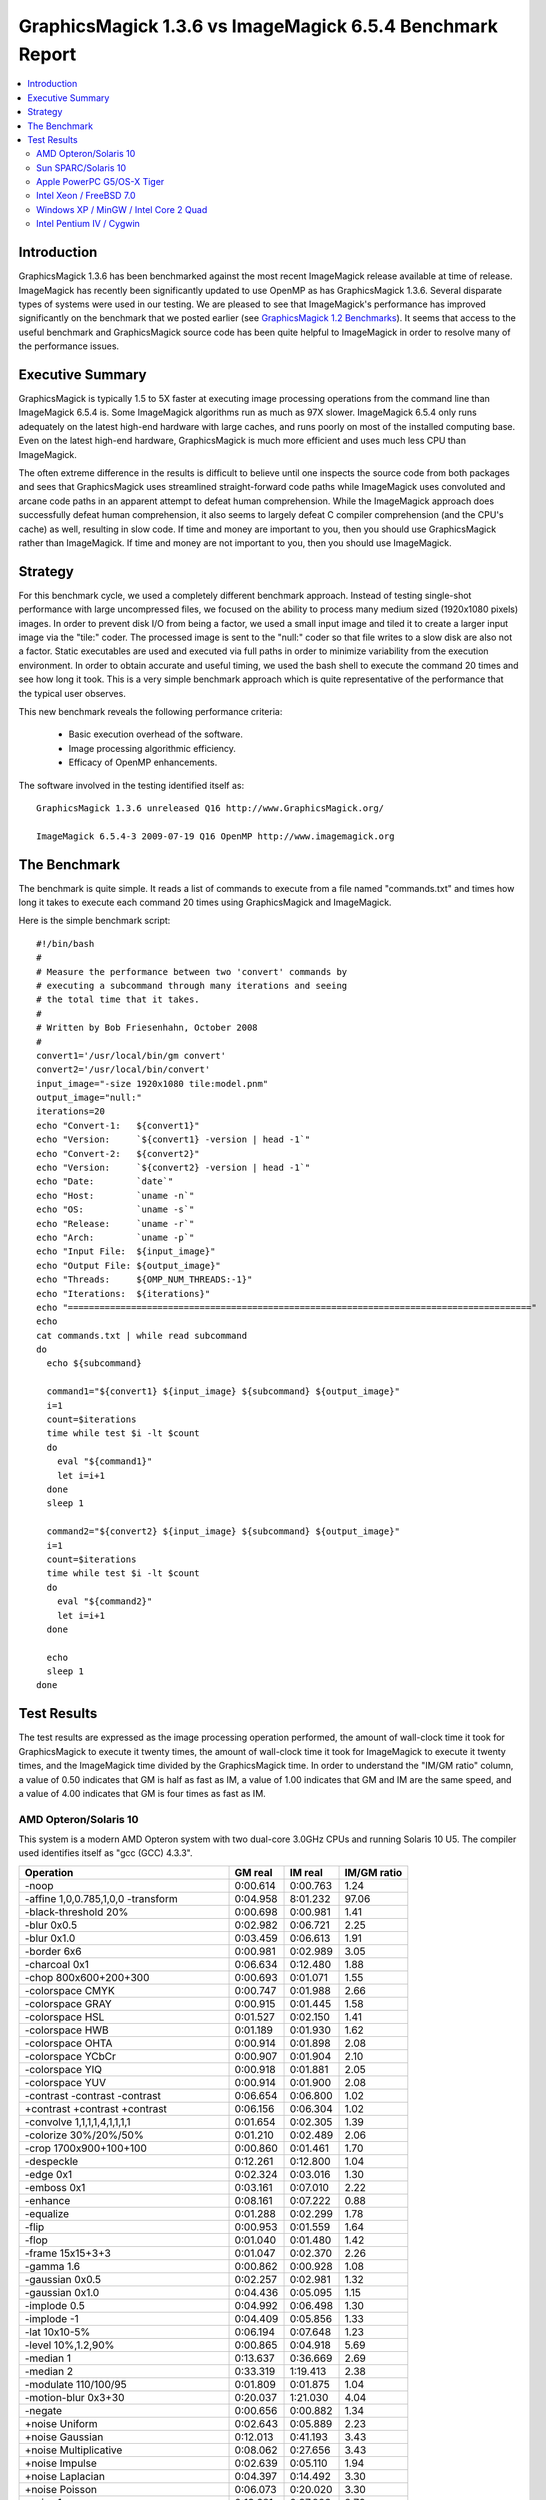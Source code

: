 .. This text is in reStucturedText format, so it may look a bit odd.
.. See http://docutils.sourceforge.net/rst.html for details.

==========================================================
GraphicsMagick 1.3.6 vs ImageMagick 6.5.4 Benchmark Report
==========================================================

.. _`GraphicsMagick 1.2 Benchmarks` : benchmarks-1.2.html

.. contents::
  :local:

Introduction
============

GraphicsMagick 1.3.6 has been benchmarked against the most recent
ImageMagick release available at time of release. ImageMagick has
recently been significantly updated to use OpenMP as has
GraphicsMagick 1.3.6. Several disparate types of systems were used in
our testing. We are pleased to see that ImageMagick's performance has
improved significantly on the benchmark that we posted earlier (see
`GraphicsMagick 1.2 Benchmarks`_). It seems that access to the useful
benchmark and GraphicsMagick source code has been quite helpful to
ImageMagick in order to resolve many of the performance issues.

Executive Summary
=================

GraphicsMagick is typically 1.5 to 5X faster at executing image
processing operations from the command line than ImageMagick 6.5.4 is.
Some ImageMagick algorithms run as much as 97X slower. ImageMagick
6.5.4 only runs adequately on the latest high-end hardware with large
caches, and runs poorly on most of the installed computing base. Even
on the latest high-end hardware, GraphicsMagick is much more efficient
and uses much less CPU than ImageMagick.

The often extreme difference in the results is difficult to believe
until one inspects the source code from both packages and sees that
GraphicsMagick uses streamlined straight-forward code paths while
ImageMagick uses convoluted and arcane code paths in an apparent
attempt to defeat human comprehension. While the ImageMagick approach
does successfully defeat human comprehension, it also seems to largely
defeat C compiler comprehension (and the CPU's cache) as well,
resulting in slow code. If time and money are important to you, then
you should use GraphicsMagick rather than ImageMagick. If time and
money are not important to you, then you should use ImageMagick.

Strategy
========

For this benchmark cycle, we used a completely different benchmark
approach. Instead of testing single-shot performance with large
uncompressed files, we focused on the ability to process many medium
sized (1920x1080 pixels) images. In order to prevent disk I/O from
being a factor, we used a small input image and tiled it to create a
larger input image via the "tile:" coder. The processed image is sent
to the "null:" coder so that file writes to a slow disk are also not a
factor.  Static executables are used and executed via full paths in
order to minimize variability from the execution environment. In order
to obtain accurate and useful timing, we used the bash shell to
execute the command 20 times and see how long it took. This is a very
simple benchmark approach which is quite representative of the
performance that the typical user observes.

This new benchmark reveals the following performance criteria:

  * Basic execution overhead of the software.
  
  * Image processing algorithmic efficiency.
  
  * Efficacy of OpenMP enhancements.

The software involved in the testing identified itself as::

  GraphicsMagick 1.3.6 unreleased Q16 http://www.GraphicsMagick.org/

  ImageMagick 6.5.4-3 2009-07-19 Q16 OpenMP http://www.imagemagick.org

The Benchmark
=============

The benchmark is quite simple. It reads a list of commands to execute
from a file named "commands.txt" and times how long it takes to
execute each command 20 times using GraphicsMagick and ImageMagick.

Here is the simple benchmark script::

  #!/bin/bash
  #
  # Measure the performance between two 'convert' commands by
  # executing a subcommand through many iterations and seeing
  # the total time that it takes.
  #
  # Written by Bob Friesenhahn, October 2008
  #
  convert1='/usr/local/bin/gm convert'
  convert2='/usr/local/bin/convert'
  input_image="-size 1920x1080 tile:model.pnm"
  output_image="null:"
  iterations=20
  echo "Convert-1:   ${convert1}"
  echo "Version:     `${convert1} -version | head -1`"
  echo "Convert-2:   ${convert2}"
  echo "Version:     `${convert2} -version | head -1`"
  echo "Date:        `date`"
  echo "Host:        `uname -n`"
  echo "OS:          `uname -s`"
  echo "Release:     `uname -r`"
  echo "Arch:        `uname -p`"
  echo "Input File:  ${input_image}"
  echo "Output File: ${output_image}"
  echo "Threads:     ${OMP_NUM_THREADS:-1}"
  echo "Iterations:  ${iterations}"
  echo "========================================================================================"
  echo
  cat commands.txt | while read subcommand
  do
    echo ${subcommand}
  
    command1="${convert1} ${input_image} ${subcommand} ${output_image}"
    i=1
    count=$iterations
    time while test $i -lt $count
    do
      eval "${command1}"
      let i=i+1
    done
    sleep 1
  
    command2="${convert2} ${input_image} ${subcommand} ${output_image}"
    i=1
    count=$iterations
    time while test $i -lt $count
    do
      eval "${command2}"
      let i=i+1
    done
  
    echo
    sleep 1
  done

Test Results
============

The test results are expressed as the image processing operation
performed, the amount of wall-clock time it took for GraphicsMagick to
execute it twenty times, the amount of wall-clock time it took for
ImageMagick to execute it twenty times, and the ImageMagick time
divided by the GraphicsMagick time. In order to understand the "IM/GM
ratio" column, a value of 0.50 indicates that GM is half as fast as
IM, a value of 1.00 indicates that GM and IM are the same speed, and a
value of 4.00 indicates that GM is four times as fast as IM.

AMD Opteron/Solaris 10
----------------------

This system is a modern AMD Opteron system with two dual-core 3.0GHz
CPUs and running Solaris 10 U5. The compiler used identifies itself as
"gcc (GCC) 4.3.3".

============================================== ========== ========== ===========
Operation                                      GM real    IM real    IM/GM ratio
============================================== ========== ========== ===========
-noop                                            0:00.614   0:00.763    1.24
-affine 1,0,0.785,1,0,0 -transform               0:04.958   8:01.232   97.06
-black-threshold 20%                             0:00.698   0:00.981    1.41
-blur 0x0.5                                      0:02.982   0:06.721    2.25
-blur 0x1.0                                      0:03.459   0:06.613    1.91
-border 6x6                                      0:00.981   0:02.989    3.05
-charcoal 0x1                                    0:06.634   0:12.480    1.88
-chop 800x600+200+300                            0:00.693   0:01.071    1.55
-colorspace CMYK                                 0:00.747   0:01.988    2.66
-colorspace GRAY                                 0:00.915   0:01.445    1.58
-colorspace HSL                                  0:01.527   0:02.150    1.41
-colorspace HWB                                  0:01.189   0:01.930    1.62
-colorspace OHTA                                 0:00.914   0:01.898    2.08
-colorspace YCbCr                                0:00.907   0:01.904    2.10
-colorspace YIQ                                  0:00.918   0:01.881    2.05
-colorspace YUV                                  0:00.914   0:01.900    2.08
-contrast -contrast -contrast                    0:06.654   0:06.800    1.02
+contrast +contrast +contrast                    0:06.156   0:06.304    1.02
-convolve 1,1,1,1,4,1,1,1,1                      0:01.654   0:02.305    1.39
-colorize 30%/20%/50%                            0:01.210   0:02.489    2.06
-crop 1700x900+100+100                           0:00.860   0:01.461    1.70
-despeckle                                       0:12.261   0:12.800    1.04
-edge 0x1                                        0:02.324   0:03.016    1.30
-emboss 0x1                                      0:03.161   0:07.010    2.22
-enhance                                         0:08.161   0:07.222    0.88
-equalize                                        0:01.288   0:02.299    1.78
-flip                                            0:00.953   0:01.559    1.64
-flop                                            0:01.040   0:01.480    1.42
-frame 15x15+3+3                                 0:01.047   0:02.370    2.26
-gamma 1.6                                       0:00.862   0:00.928    1.08
-gaussian 0x0.5                                  0:02.257   0:02.981    1.32
-gaussian 0x1.0                                  0:04.436   0:05.095    1.15
-implode 0.5                                     0:04.992   0:06.498    1.30
-implode -1                                      0:04.409   0:05.856    1.33
-lat 10x10-5%                                    0:06.194   0:07.648    1.23
-level 10%,1.2,90%                               0:00.865   0:04.918    5.69
-median 1                                        0:13.637   0:36.669    2.69
-median 2                                        0:33.319   1:19.413    2.38
-modulate 110/100/95                             0:01.809   0:01.875    1.04
-motion-blur 0x3+30                              0:20.037   1:21.030    4.04
-negate                                          0:00.656   0:00.882    1.34
+noise Uniform                                   0:02.643   0:05.889    2.23
+noise Gaussian                                  0:12.013   0:41.193    3.43
+noise Multiplicative                            0:08.062   0:27.656    3.43
+noise Impulse                                   0:02.639   0:05.110    1.94
+noise Laplacian                                 0:04.397   0:14.492    3.30
+noise Poisson                                   0:06.073   0:20.020    3.30
-noise 1                                         0:13.681   0:37.003    2.70
-noise 2                                         0:33.581   1:19.499    2.37
-normalize                                       0:01.148   0:02.136    1.86
-fill blue -fuzz 35% -opaque red                 0:00.736   0:01.207    1.64
-paint 0x1                                       0:04.093   0:05.946    1.45
-raise 10x10                                     0:00.607   0:00.839    1.38
-density 75x75 -resample 50x50                   0:02.408   0:04.989    2.07
-recolor '1,0,0,0,1,0,0,0,1'                     0:00.575   0:01.716    2.98
-recolor '0,0,1,0,1,0,1,0,0'                     0:00.845   0:01.694    2.00
-recolor '0.9,0,0,0,0.9,0,0,0,1.2'               0:00.935   0:01.620    1.73
-recolor '.22,.72,.07,.22,.72,.07,.22,.72,.07'   0:00.940   0:01.625    1.73
-resize 10%                                      0:01.305   0:01.680    1.29
-resize 50%                                      0:01.788   0:02.587    1.45
-resize 150%                                     0:06.742   0:08.638    1.28
-roll +20+10                                     0:00.976   0:01.603    1.64
-rotate 0                                        0:01.027   0:01.481    1.44
-rotate 45                                       0:14.756   0:19.704    1.34
-rotate 90                                       0:01.504   0:01.861    1.24
-rotate 180                                      0:01.040   0:01.494    1.44
-rotate 270                                      0:01.503   0:01.910    1.27
-shade 30x30                                     0:02.127   0:02.577    1.21
-sharpen 0x0.5                                   0:02.252   0:02.962    1.32
-sharpen 0x1.0                                   0:04.509   0:05.094    1.13
-shave 10x10                                     0:00.954   0:01.632    1.71
-shear 45x45                                     0:10.692   0:26.365    2.47
-solarize 50%                                    0:00.706   0:00.850    1.20
-spread 1                                        0:01.068   0:06.055    5.67
-spread 3                                        0:01.117   0:06.116    5.48
-swirl 90                                        0:04.403   0:05.827    1.32
-threshold 35%                                   0:00.792   0:00.909    1.15
-fuzz 35% -transparent red                       0:00.762   0:01.343    1.76
-trim                                            0:00.910   0:01.710    1.88
-unsharp 0x0.5+20+1                              0:03.224   0:07.099    2.20
-unsharp 0x1.0+20+1                              0:03.738   0:07.161    1.92
-wave 25x150                                     0:06.158   0:12.154    1.97
-white-threshold 80%                             0:00.655   0:00.902    1.38
============================================== ========== ========== ===========

Sun SPARC/Solaris 10
--------------------

This system is a 2004 vintage Sun SPARC workstation with two 1.2GHz
CPUs and running Solaris 10 U5. The compiler used identifies itself as
"gcc (GCC) 4.2.4".

============================================== ========== ========== ===========
Operation                                      GM real    IM real    IM/GM ratio
============================================== ========== ========== ===========
-noop                                            0:02.139   0:03.632    1.70
-affine 1,0,0.785,1,0,0 -transform               0:24.924   8:12.578   19.76
-black-threshold 20%                             0:03.133   0:05.070    1.62
-blur 0x0.5                                      0:16.626   0:29.739    1.79
-blur 0x1.0                                      0:19.570   0:32.860    1.68
-border 6x6                                      0:04.187   0:16.900    4.04
-charcoal 0x1                                    0:42.807   1:07.120    1.57
-chop 800x600+200+300                            0:02.959   0:04.559    1.54
-colorspace CMYK                                 0:03.611   0:10.008    2.77
-colorspace GRAY                                 0:05.124   0:07.412    1.45
-colorspace HSL                                  0:08.583   0:11.069    1.29
-colorspace HWB                                  0:07.654   0:10.658    1.39
-colorspace OHTA                                 0:05.123   0:08.867    1.73
-colorspace YCbCr                                0:05.143   0:08.768    1.70
-colorspace YIQ                                  0:05.204   0:08.708    1.67
-colorspace YUV                                  0:05.105   0:08.765    1.72
-contrast -contrast -contrast                    0:42.214   0:44.926    1.06
+contrast +contrast +contrast                    0:40.406   0:43.281    1.07
-convolve 1,1,1,1,4,1,1,1,1                      0:11.025   0:15.909    1.44
-colorize 30%/20%/50%                            0:05.949   0:12.202    2.05
-crop 1700x900+100+100                           0:03.692   0:05.654    1.53
-despeckle                                       1:58.066   2:02.395    1.04
-edge 0x1                                        0:17.056   0:22.059    1.29
-emboss 0x1                                      0:22.330   0:54.474    2.44
-enhance                                         0:44.200   0:39.563    0.90
-equalize                                        0:05.904   0:11.443    1.94
-flip                                            0:04.155   0:06.330    1.52
-flop                                            0:04.684   0:06.822    1.46
-frame 15x15+3+3                                 0:04.404   0:15.307    3.48
-gamma 1.6                                       0:04.374   0:04.872    1.11
-gaussian 0x0.5                                  0:17.712   0:22.766    1.29
-gaussian 0x1.0                                  0:41.183   0:45.582    1.11
-implode 0.5                                     0:23.730   0:35.386    1.49
-implode -1                                      0:19.569   0:31.643    1.62
-lat 10x10-5%                                    0:40.424   1:32.463    2.29
-level 10%,1.2,90%                               0:04.289   5:11.062   72.53
-median 1                                        1:01.983   1:42.939    1.66
-median 2                                        2:27.795   3:48.450    1.55
-modulate 110/100/95                             0:12.601   0:16.079    1.28
-motion-blur 0x3+30                              1:03.390   3:06.800    2.95
-negate                                          0:03.248   0:04.544    1.40
+noise Uniform                                   0:13.673   0:25.271    1.85
+noise Gaussian                                  1:02.651   1:59.479    1.91
+noise Multiplicative                            0:40.231   1:14.469    1.85
+noise Impulse                                   0:13.992   0:26.110    1.87
+noise Laplacian                                 0:23.465   0:48.318    2.06
+noise Poisson                                   0:37.368   1:12.388    1.94
-noise 1                                         1:03.703   1:44.714    1.64
-noise 2                                         2:30.084   3:50.108    1.53
-normalize                                       0:05.480   0:11.091    2.02
-fill blue -fuzz 35% -opaque red                 0:04.263   0:06.147    1.44
-paint 0x1                                       0:27.532   0:30.058    1.09
-raise 10x10                                     0:02.222   0:03.798    1.71
-density 75x75 -resample 50x50                   0:14.966   0:25.654    1.71
-recolor '1,0,0,0,1,0,0,0,1'                     0:02.147   0:09.774    4.55
-recolor '0,0,1,0,1,0,1,0,0'                     0:05.216   0:09.781    1.88
-recolor '0.9,0,0,0,0.9,0,0,0,1.2'               0:06.191   0:09.841    1.59
-recolor '.22,.72,.07,.22,.72,.07,.22,.72,.07'   0:05.998   0:09.889    1.65
-resize 10%                                      0:07.993   0:10.222    1.28
-resize 50%                                      0:11.460   0:16.420    1.43
-resize 150%                                     0:38.023   0:47.927    1.26
-roll +20+10                                     0:04.342   0:06.925    1.59
-rotate 0                                        0:04.291   0:06.446    1.50
-rotate 45                                       1:12.913   1:34.116    1.29
-rotate 90                                       0:05.236   0:07.177    1.37
-rotate 180                                      0:04.684   0:06.852    1.46
-rotate 270                                      0:05.298   0:07.284    1.37
-shade 30x30                                     0:12.515   0:14.671    1.17
-sharpen 0x0.5                                   0:17.984   0:22.726    1.26
-sharpen 0x1.0                                   0:41.637   0:45.964    1.10
-shave 10x10                                     0:04.144   0:06.073    1.47
-shear 45x45                                     0:47.275   1:38.130    2.08
-solarize 50%                                    0:03.225   0:05.173    1.60
-spread 1                                        0:04.860   0:34.943    7.19
-spread 3                                        0:05.189   0:35.059    6.76
-swirl 90                                        0:19.597   0:30.428    1.55
-threshold 35%                                   0:03.766   0:04.868    1.29
-fuzz 35% -transparent red                       0:04.554   0:07.368    1.62
-trim                                            0:06.492   0:07.307    1.13
-unsharp 0x0.5+20+1                              0:19.423   0:35.032    1.80
-unsharp 0x1.0+20+1                              0:22.229   0:37.837    1.70
-wave 25x150                                     0:19.587   0:35.062    1.79
-white-threshold 80%                             0:03.078   0:05.107    1.66
============================================== ========== ========== ===========

Apple PowerPC G5/OS-X Tiger
---------------------------

This system is an Apple G5 system with two 2.5GHz CPUs and running the
Leopard release of OS-X. The compiler used identifies itself as
"gcc-4.4.0 (GCC) 4.4.0".

============================================== ========== ========== ===========
Operation                                      GM real    IM real    IM/GM ratio
============================================== ========== ========== ===========
-noop                                            0:02.083   0:02.633    1.26
-affine 1,0,0.785,1,0,0 -transform               0:12.942   3:53.603   18.05
-black-threshold 20%                             0:02.277   0:04.811    2.11
-blur 0x0.5                                      0:12.732   0:24.634    1.93
-blur 0x1.0                                      0:17.979   0:30.334    1.69
-border 6x6                                      0:02.952   0:07.884    2.67
-charcoal 0x1                                    0:35.721   0:52.884    1.48
-chop 800x600+200+300                            0:02.394   0:02.974    1.24
-colorspace CMYK                                 0:02.542   0:05.322    2.09
-colorspace GRAY                                 0:03.388   0:04.695    1.39
-colorspace HSL                                  0:04.878   0:05.970    1.22
-colorspace HWB                                  0:04.762   0:05.985    1.26
-colorspace OHTA                                 0:03.526   0:06.725    1.91
-colorspace YCbCr                                0:03.400   0:05.549    1.63
-colorspace YIQ                                  0:03.386   0:05.643    1.67
-colorspace YUV                                  0:03.500   0:05.560    1.59
-contrast -contrast -contrast                    0:14.963   0:20.936    1.40
+contrast +contrast +contrast                    0:14.519   0:20.502    1.41
-convolve 1,1,1,1,4,1,1,1,1                      0:08.827   0:10.169    1.15
-colorize 30%/20%/50%                            0:03.596   0:08.617    2.40
-crop 1700x900+100+100                           0:02.755   0:03.489    1.27
-despeckle                                       1:31.885   1:36.527    1.05
-edge 0x1                                        0:08.932   0:20.395    2.28
-emboss 0x1                                      0:18.385   1:00.396    3.29
-enhance                                         0:31.414   0:36.208    1.15
-equalize                                        0:02.959   0:04.926    1.66
-flip                                            0:02.942   0:03.769    1.28
-flop                                            0:03.018   0:03.797    1.26
-frame 15x15+3+3                                 0:02.988   0:07.060    2.36
-gamma 1.6                                       0:02.670   0:03.011    1.13
-gaussian 0x0.5                                  0:16.388   0:20.536    1.25
-gaussian 0x1.0                                  0:43.288   0:56.324    1.30
-implode 0.5                                     0:11.018   0:18.306    1.66
-implode -1                                      0:09.951   0:17.416    1.75
-lat 10x10-5%                                    0:46.117   1:20.379    1.74
-level 10%,1.2,90%                               0:02.583   0:09.701    3.76
-median 1                                        0:30.872   1:23.094    2.69
-median 2                                        1:14.108   3:06.731    2.52
-modulate 110/100/95                             0:05.958   0:06.174    1.04
-motion-blur 0x3+30                              1:02.270   2:05.290    2.01
-negate                                          0:02.295   0:02.846    1.24
+noise Uniform                                   0:06.874   0:12.123    1.76
+noise Gaussian                                  0:20.555   0:42.578    2.07
+noise Multiplicative                            0:14.761   0:29.132    1.97
+noise Impulse                                   0:07.300   0:10.839    1.48
+noise Laplacian                                 0:10.972   0:22.978    2.09
+noise Poisson                                   0:14.189   0:32.897    2.32
-noise 1                                         0:32.071   1:21.996    2.56
-noise 2                                         1:18.371   3:06.169    2.38
-normalize                                       0:02.847   0:05.565    1.95
-fill blue -fuzz 35% -opaque red                 0:02.678   0:03.816    1.42
-paint 0x1                                       0:06.556   0:10.921    1.67
-raise 10x10                                     0:02.191   0:02.871    1.31
-density 75x75 -resample 50x50                   0:12.676   0:19.063    1.50
-recolor '1,0,0,0,1,0,0,0,1'                     0:02.113   0:04.870    2.30
-recolor '0,0,1,0,1,0,1,0,0'                     0:04.348   0:04.911    1.13
-recolor '0.9,0,0,0,0.9,0,0,0,1.2'               0:04.204   0:04.833    1.15
-recolor '.22,.72,.07,.22,.72,.07,.22,.72,.07'   0:04.210   0:04.887    1.16
-resize 10%                                      0:06.311   0:08.433    1.34
-resize 50%                                      0:09.372   0:12.492    1.33
-resize 150%                                     0:41.387   0:36.367    0.88
-roll +20+10                                     0:03.247   0:04.008    1.23
-rotate 0                                        0:03.013   0:03.763    1.25
-rotate 45                                       1:20.219   1:25.895    1.07
-rotate 90                                       0:03.501   0:06.096    1.74
-rotate 180                                      0:02.974   0:03.754    1.26
-rotate 270                                      0:03.521   0:06.206    1.76
-shade 30x30                                     0:04.781   0:11.316    2.37
-sharpen 0x0.5                                   0:16.570   0:20.580    1.24
-sharpen 0x1.0                                   0:44.614   0:59.067    1.32
-shave 10x10                                     0:02.954   0:03.778    1.28
-shear 45x45                                     1:25.798   2:01.872    1.42
-solarize 50%                                    0:02.370   0:03.754    1.58
-spread 1                                        0:03.188   0:22.535    7.07
-spread 3                                        0:03.480   0:23.020    6.61
-swirl 90                                        0:10.908   0:19.083    1.75
-threshold 35%                                   0:02.771   0:03.223    1.16
-fuzz 35% -transparent red                       0:02.643   0:04.450    1.68
-trim                                            0:04.319   0:04.550    1.05
-unsharp 0x0.5+20+1                              0:15.246   0:28.876    1.89
-unsharp 0x1.0+20+1                              0:20.400   0:34.547    1.69
-wave 25x150                                     0:11.531   0:21.076    1.83
-white-threshold 80%                             0:02.300   0:03.845    1.67
============================================== ========== ========== ===========

Intel Xeon / FreeBSD 7.0
------------------------

This system is a 2003 vintage Intel Xeon system with two 2.4GHz CPUs
and running FreeBSD 7.2. The compiler used identifies itself as "gcc
(GCC) 4.2.1 20070719 [FreeBSD]".

============================================== ========== ========== ===========
Operation                                      GM real    IM real    IM/GM ratio
============================================== ========== ========== ===========
-noop                                            0:01.551   0:04.627    2.98
-affine 1,0,0.785,1,0,0 -transform               0:13.708   4:03.230   17.74
-black-threshold 20%                             0:01.882   0:05.005    2.66
-blur 0x0.5                                      0:07.407   0:21.603    2.92
-blur 0x1.0                                      0:08.400   0:22.682    2.70
-border 6x6                                      0:02.737   0:10.916    3.99
-charcoal 0x1                                    0:19.984   0:37.167    1.86
-chop 800x600+200+300                            0:01.874   0:05.058    2.70
-colorspace CMYK                                 0:02.471   0:07.491    3.03
-colorspace GRAY                                 0:03.065   0:07.760    2.53
-colorspace HSL                                  0:04.451   0:08.137    1.83
-colorspace HWB                                  0:03.386   0:07.812    2.31
-colorspace OHTA                                 0:03.103   0:08.821    2.84
-colorspace YCbCr                                0:03.042   0:08.833    2.90
-colorspace YIQ                                  0:03.032   0:08.896    2.93
-colorspace YUV                                  0:03.044   0:08.845    2.91
-contrast -contrast -contrast                    0:16.149   0:26.986    1.67
+contrast +contrast +contrast                    0:15.745   0:26.670    1.69
-convolve 1,1,1,1,4,1,1,1,1                      0:05.276   0:08.136    1.54
-colorize 30%/20%/50%                            0:03.359   0:10.214    3.04
-crop 1700x900+100+100                           0:02.412   0:05.908    2.45
-despeckle                                       0:52.760   1:17.377    1.47
-edge 0x1                                        0:05.348   0:09.946    1.86
-emboss 0x1                                      0:10.249   0:22.091    2.16
-enhance                                         0:29.246   0:28.948    0.99
-equalize                                        0:03.283   0:08.469    2.58
-flip                                            0:02.739   0:06.304    2.30
-flop                                            0:02.665   0:06.289    2.36
-frame 15x15+3+3                                 0:02.740   0:09.907    3.62
-gamma 1.6                                       0:02.696   0:05.288    1.96
-gaussian 0x0.5                                  0:07.819   0:10.276    1.31
-gaussian 0x1.0                                  0:16.524   0:17.132    1.04
-implode 0.5                                     0:15.215   0:25.348    1.67
-implode -1                                      0:09.463   0:19.789    2.09
-lat 10x10-5%                                    0:19.631   0:20.297    1.03
-level 10%,1.2,90%                               0:02.537   1:38.073   38.66
-median 1                                        0:50.405   1:19.104    1.57
-median 2                                        2:15.739   3:13.792    1.43
-modulate 110/100/95                             0:05.356   0:08.949    1.67
-motion-blur 0x3+30                              1:33.139   2:03.672    1.33
-negate                                          0:01.939   0:04.999    2.58
+noise Uniform                                   0:07.713   0:20.301    2.63
+noise Gaussian                                  0:20.851   1:00.360    2.89
+noise Multiplicative                            0:15.773   0:41.714    2.64
+noise Impulse                                   0:07.425   0:19.045    2.56
+noise Laplacian                                 0:10.294   0:29.619    2.88
+noise Poisson                                   0:17.386   1:05.555    3.77
-noise 1                                         0:50.786   1:10.328    1.38
-noise 2                                         2:13.231   2:56.097    1.32
-normalize                                       0:03.134   0:08.582    2.74
-fill blue -fuzz 35% -opaque red                 0:02.011   0:05.686    2.83
-paint 0x1                                       0:10.916   0:22.060    2.02
-raise 10x10                                     0:01.615   0:04.723    2.92
-density 75x75 -resample 50x50                   0:10.821   0:16.923    1.56
-recolor '1,0,0,0,1,0,0,0,1'                     0:01.541   0:07.340    4.76
-recolor '0,0,1,0,1,0,1,0,0'                     0:02.348   0:07.336    3.12
-recolor '0.9,0,0,0,0.9,0,0,0,1.2'               0:02.560   0:07.321    2.86
-recolor '.22,.72,.07,.22,.72,.07,.22,.72,.07'   0:02.571   0:07.369    2.87
-resize 10%                                      0:05.428   0:08.613    1.59
-resize 50%                                      0:08.447   0:11.416    1.35
-resize 150%                                     0:32.875   0:28.984    0.88
-roll +20+10                                     0:04.013   0:06.425    1.60
-rotate 0                                        0:02.704   0:06.338    2.34
-rotate 45                                       0:59.341   1:12.567    1.22
-rotate 90                                       0:03.359   0:08.126    2.42
-rotate 180                                      0:02.629   0:06.343    2.41
-rotate 270                                      0:03.277   0:08.181    2.50
-shade 30x30                                     0:05.770   0:08.446    1.46
-sharpen 0x0.5                                   0:07.840   0:10.188    1.30
-sharpen 0x1.0                                   0:16.499   0:17.043    1.03
-shave 10x10                                     0:02.676   0:06.321    2.36
-shear 45x45                                     0:49.748   1:37.466    1.96
-solarize 50%                                    0:01.935   0:04.875    2.52
-spread 1                                        0:03.066   0:24.506    7.99
-spread 3                                        0:03.068   0:23.976    7.81
-swirl 90                                        0:09.685   0:20.119    2.08
-threshold 35%                                   0:02.458   0:04.998    2.03
-fuzz 35% -transparent red                       0:02.072   0:05.995    2.89
-trim                                            0:03.741   0:06.627    1.77
-unsharp 0x0.5+20+1                              0:08.489   0:23.983    2.83
-unsharp 0x1.0+20+1                              0:09.705   0:24.755    2.55
-wave 25x150                                     0:11.415   0:24.194    2.12
-white-threshold 80%                             0:01.764   0:04.938    2.80
============================================== ========== ========== ===========

Windows XP / MinGW / Intel Core 2 Quad
--------------------------------------

TDM's GCC/mingw32 build 1.902.0 was downloaded from
http://www.tdragon.net/recentgcc/ and installed on the same Windows XP
system with the 2.83 GHz Core 2 Quad Processor (Q9550) as described
above.  This processor is a multi-chip module (MCM) based on two Core
2 CPUs bonded to a L3 cache in the same chip package.  This build
supports OpenMP:

============================================== ========== ========== ===========
Operation                                      GM real    IM real    IM/GM ratio
============================================== ========== ========== ===========
-noop                                            0:00.500   0:02.016    4.03
-affine 1,0,0.785,1,0,0 -transform               0:04.937   1:19.625   16.13
-black-threshold 20%                             0:00.640   0:02.297    3.59
-blur 0x0.5                                      0:01.922   0:05.204    2.71
-blur 0x1.0                                      0:02.157   0:05.078    2.35
-border 6x6                                      0:00.797   0:03.375    4.23
-charcoal 0x1                                    0:04.704   0:09.031    1.92
-chop 800x600+200+300                            0:00.578   0:02.297    3.97
-colorspace CMYK                                 0:00.687   0:02.750    4.00
-colorspace GRAY                                 0:01.031   0:02.687    2.61
-colorspace HSL                                  0:01.234   0:02.985    2.42
-colorspace HWB                                  0:01.016   0:02.875    2.83
-colorspace OHTA                                 0:01.015   0:02.938    2.89
-colorspace YCbCr                                0:01.015   0:02.953    2.91
-colorspace YIQ                                  0:01.047   0:02.953    2.82
-colorspace YUV                                  0:01.032   0:02.954    2.86
-contrast -contrast -contrast                    0:04.750   0:08.703    1.83
+contrast +contrast +contrast                    0:04.687   0:08.625    1.84
-convolve 1,1,1,1,4,1,1,1,1                      0:01.109   0:03.172    2.86
-colorize 30%/20%/50%                            0:00.906   0:03.562    3.93
-crop 1700x900+100+100                           0:00.703   0:02.468    3.51
-despeckle                                       0:12.297   0:14.734    1.20
-edge 0x1                                        0:01.672   0:03.797    2.27
-emboss 0x1                                      0:02.062   0:06.890    3.34
-enhance                                         0:06.313   0:07.218    1.14
-equalize                                        0:00.875   0:03.125    3.57
-flip                                            0:00.781   0:02.594    3.32
-flop                                            0:00.797   0:02.625    3.29
-frame 15x15+3+3                                 0:00.796   0:03.141    3.95
-gamma 1.6                                       0:00.750   0:02.282    3.04
-gaussian 0x0.5                                  0:01.594   0:03.703    2.32
-gaussian 0x1.0                                  0:03.422   0:05.641    1.65
-implode 0.5                                     0:03.657   0:07.031    1.92
-implode -1                                      0:03.719   0:06.985    1.88
-lat 10x10-5%                                    0:04.578   0:07.609    1.66
-level 10%,1.2,90%                               0:00.750   0:17.907   23.88
-median 1                                        0:11.766   0:25.219    2.14
-median 2                                        0:30.453   0:54.547    1.79
-modulate 110/100/95                             0:01.421   0:02.906    2.05
-motion-blur 0x3+30                              0:50.031   1:18.047    1.56
-negate                                          0:00.625   0:02.141    3.43
+noise Uniform                                   0:01.968   0:06.141    3.12
+noise Gaussian                                  0:07.781   0:48.047    6.17
+noise Multiplicative                            0:05.375   0:28.547    5.31
+noise Impulse                                   0:01.828   0:05.390    2.95
+noise Laplacian                                 0:03.500   0:18.282    5.22
+noise Poisson                                   0:06.485   0:25.406    3.92
-noise 1                                         0:11.484   0:25.000    2.18
-noise 2                                         0:30.141   0:54.766    1.82
-normalize                                       0:00.812   0:02.985    3.68
-fill blue -fuzz 35% -opaque red                 0:00.641   0:02.422    3.78
-paint 0x1                                       0:03.421   0:05.609    1.64
-raise 10x10                                     0:00.516   0:02.063    4.00
-density 75x75 -resample 50x50                   0:01.969   0:03.703    1.88
-recolor '1,0,0,0,1,0,0,0,1'                     0:00.484   0:02.485    5.13
-recolor '0,0,1,0,1,0,1,0,0'                     0:00.922   0:02.500    2.71
-recolor '0.9,0,0,0,0.9,0,0,0,1.2'               0:00.796   0:02.485    3.12
-recolor '.22,.72,.07,.22,.72,.07,.22,.72,.07'   0:00.828   0:02.593    3.13
-resize 10%                                      0:01.110   0:02.704    2.44
-resize 50%                                      0:01.672   0:03.250    1.94
-resize 150%                                     0:04.047   0:05.656    1.40
-roll +20+10                                     0:01.203   0:02.531    2.10
-rotate 0                                        0:00.781   0:02.500    3.20
-rotate 45                                       0:10.453   0:14.156    1.35
-rotate 90                                       0:00.937   0:03.360    3.59
-rotate 180                                      0:00.797   0:02.453    3.08
-rotate 270                                      0:00.906   0:03.453    3.81
-shade 30x30                                     0:01.547   0:03.140    2.03
-sharpen 0x0.5                                   0:01.594   0:03.562    2.23
-sharpen 0x1.0                                   0:03.406   0:05.515    1.62
-shave 10x10                                     0:00.750   0:02.437    3.25
-shear 45x45                                     0:07.672   0:17.110    2.23
-solarize 50%                                    0:00.625   0:02.078    3.32
-spread 1                                        0:00.922   0:06.344    6.88
-spread 3                                        0:00.968   0:06.422    6.63
-swirl 90                                        0:03.266   0:06.391    1.96
-threshold 35%                                   0:00.735   0:02.109    2.87
-fuzz 35% -transparent red                       0:00.672   0:02.609    3.88
-trim                                            0:00.750   0:02.547    3.40
-unsharp 0x0.5+20+1                              0:02.125   0:04.797    2.26
-unsharp 0x1.0+20+1                              0:02.469   0:05.375    2.18
-wave 25x150                                     0:03.469   0:07.063    2.04
-white-threshold 80%                             0:00.578   0:02.094    3.62
============================================== ========== ========== ===========

Intel Pentium IV / Cygwin
-------------------------

This system is a 2000 vintage 2.0GHz Pentium IV system with Windows XP
SP3 and latest Cygwin.  This system has only one CPU core and the
compiler (gcc version 3.4.4 (cygming special, gdc 0.12, using dmd
0.125) does not support OpenMP so this is a single-threaded
configuration.  It can be seen that ImageMagick takes much longer to
generate its tiled input image and to even get started (first -noop
entry).  GraphicsMagick is faster for all algorithms:

============================================== ========== ========== ===========
Operation                                      GM real    IM real    IM/GM ratio
============================================== ========== ========== ===========
-noop                                            0:02.083   0:04.096    1.97
-affine 1,0,0.785,1,0,0 -transform               0:36.099  13:40.806   22.74
-black-threshold 20%                             0:02.821   0:05.421    1.92
-blur 0x0.5                                      0:15.687   0:57.408    3.66
-blur 0x1.0                                      0:18.853   1:01.198    3.25
-border 6x6                                      0:03.293   0:26.667    8.10
-charcoal 0x1                                    0:43.705   1:36.394    2.21
-chop 800x600+200+300                            0:02.409   0:04.490    1.86
-colorspace CMYK                                 0:02.796   0:11.135    3.98
-colorspace GRAY                                 0:05.756   0:08.693    1.51
-colorspace HSL                                  0:12.670   0:14.219    1.12
-colorspace HWB                                  0:09.280   0:12.011    1.29
-colorspace OHTA                                 0:05.832   0:09.935    1.70
-colorspace YCbCr                                0:05.905   0:10.111    1.71
-colorspace YIQ                                  0:05.949   0:09.911    1.67
-colorspace YUV                                  0:05.893   0:09.932    1.69
-contrast -contrast -contrast                    0:58.031   1:09.836    1.20
+contrast +contrast +contrast                    0:53.681   1:03.939    1.19
-convolve 1,1,1,1,4,1,1,1,1                      0:12.086   0:17.575    1.45
-colorize 30%/20%/50%                            0:06.523   0:09.256    1.42
-crop 1700x900+100+100                           0:02.982   0:05.282    1.77
-despeckle                                       2:03.191   2:35.697    1.26
-edge 0x1                                        0:11.716   0:25.628    2.19
-emboss 0x1                                      0:22.654   1:00.486    2.67
-enhance                                         1:23.819   1:13.702    0.88
-equalize                                        0:04.056   0:10.473    2.58
-flip                                            0:03.216   0:05.682    1.77
-flop                                            0:03.137   0:05.700    1.82
-frame 15x15+3+3                                 0:03.231   0:21.970    6.80
-gamma 1.6                                       0:06.720   0:06.532    0.97
-gaussian 0x0.5                                  0:20.016   0:26.075    1.30
-gaussian 0x1.0                                  0:50.701   0:52.114    1.03
-implode 0.5                                     0:57.616   1:21.087    1.41
-implode -1                                      0:35.434   0:57.035    1.61
-lat 10x10-5%                                    0:40.747   0:55.071    1.35
-level 10%,1.2,90%                               0:03.735   5:36.166   90.00
-median 1                                        2:36.231   3:00.091    1.15
-median 2                                        7:15.913   7:46.614    1.07
-modulate 110/100/95                             0:15.161   0:18.475    1.22
-motion-blur 0x3+30                              1:27.640   5:14.333    3.59
-negate                                          0:02.453   0:04.585    1.87
+noise Uniform                                   0:20.843   0:31.502    1.51
+noise Gaussian                                  2:10.280   2:20.798    1.08
+noise Multiplicative                            1:20.215   1:33.245    1.16
+noise Impulse                                   0:20.096   0:31.876    1.59
+noise Laplacian                                 0:44.644   0:59.629    1.34
+noise Poisson                                   1:16.605   1:28.139    1.15
-noise 1                                         2:40.234   3:02.573    1.14
-noise 2                                         7:20.511   7:50.247    1.07
-normalize                                       0:04.020   0:10.731    2.67
-fill blue -fuzz 35% -opaque red                 0:03.233   0:07.390    2.29
-paint 0x1                                       0:25.547   0:50.312    1.97
-raise 10x10                                     0:02.234   0:04.342    1.94
-density 75x75 -resample 50x50                   0:19.065   0:37.399    1.96
-recolor '1,0,0,0,1,0,0,0,1'                     0:02.046   0:09.780    4.78
-recolor '0,0,1,0,1,0,1,0,0'                     0:06.023   0:09.975    1.66
-recolor '0.9,0,0,0,0.9,0,0,0,1.2'               0:08.207   0:09.761    1.19
-recolor '.22,.72,.07,.22,.72,.07,.22,.72,.07'   0:08.265   0:09.959    1.20
-resize 10%                                      0:10.240   0:18.388    1.80
-resize 50%                                      0:14.496   0:25.924    1.79
-resize 150%                                     0:46.798   1:14.778    1.60
-roll +20+10                                     0:03.287   0:05.813    1.77
-rotate 0                                        0:03.198   0:05.899    1.84
-rotate 45                                       1:53.323   2:22.718    1.26
-rotate 90                                       0:04.259   0:07.964    1.87
-rotate 180                                      0:03.034   0:05.561    1.83
-rotate 270                                      0:04.207   0:07.967    1.89
-shade 30x30                                     0:16.312   0:12.930    0.79
-sharpen 0x0.5                                   0:19.762   0:25.834    1.31
-sharpen 0x1.0                                   0:50.607   0:51.849    1.02
-shave 10x10                                     0:03.075   0:05.494    1.79
-shear 45x45                                     1:03.011   3:12.797    3.06
-solarize 50%                                    0:03.037   0:04.847    1.60
-spread 1                                        0:05.365   1:03.050   11.75
-spread 3                                        0:05.219   1:03.800   12.22
-swirl 90                                        0:31.609   0:51.134    1.62
-threshold 35%                                   0:02.944   0:05.275    1.79
-fuzz 35% -transparent red                       0:03.219   0:07.943    2.47
-trim                                            0:03.903   0:06.108    1.56
-unsharp 0x0.5+20+1                              0:19.818   1:01.871    3.12
-unsharp 0x1.0+20+1                              0:23.308   1:05.507    2.81
-wave 25x150                                     0:28.974   1:01.460    2.12
-white-threshold 80%                             0:02.450   0:04.819    1.97
============================================== ========== ========== ===========


--------------------------------------------------------------------------

| Copyright (C) 2008-2009 GraphicsMagick Group

This program is covered by multiple licenses, which are described in
Copyright.txt. You should have received a copy of Copyright.txt with this
package; otherwise see http://www.graphicsmagick.org/www/Copyright.html.


